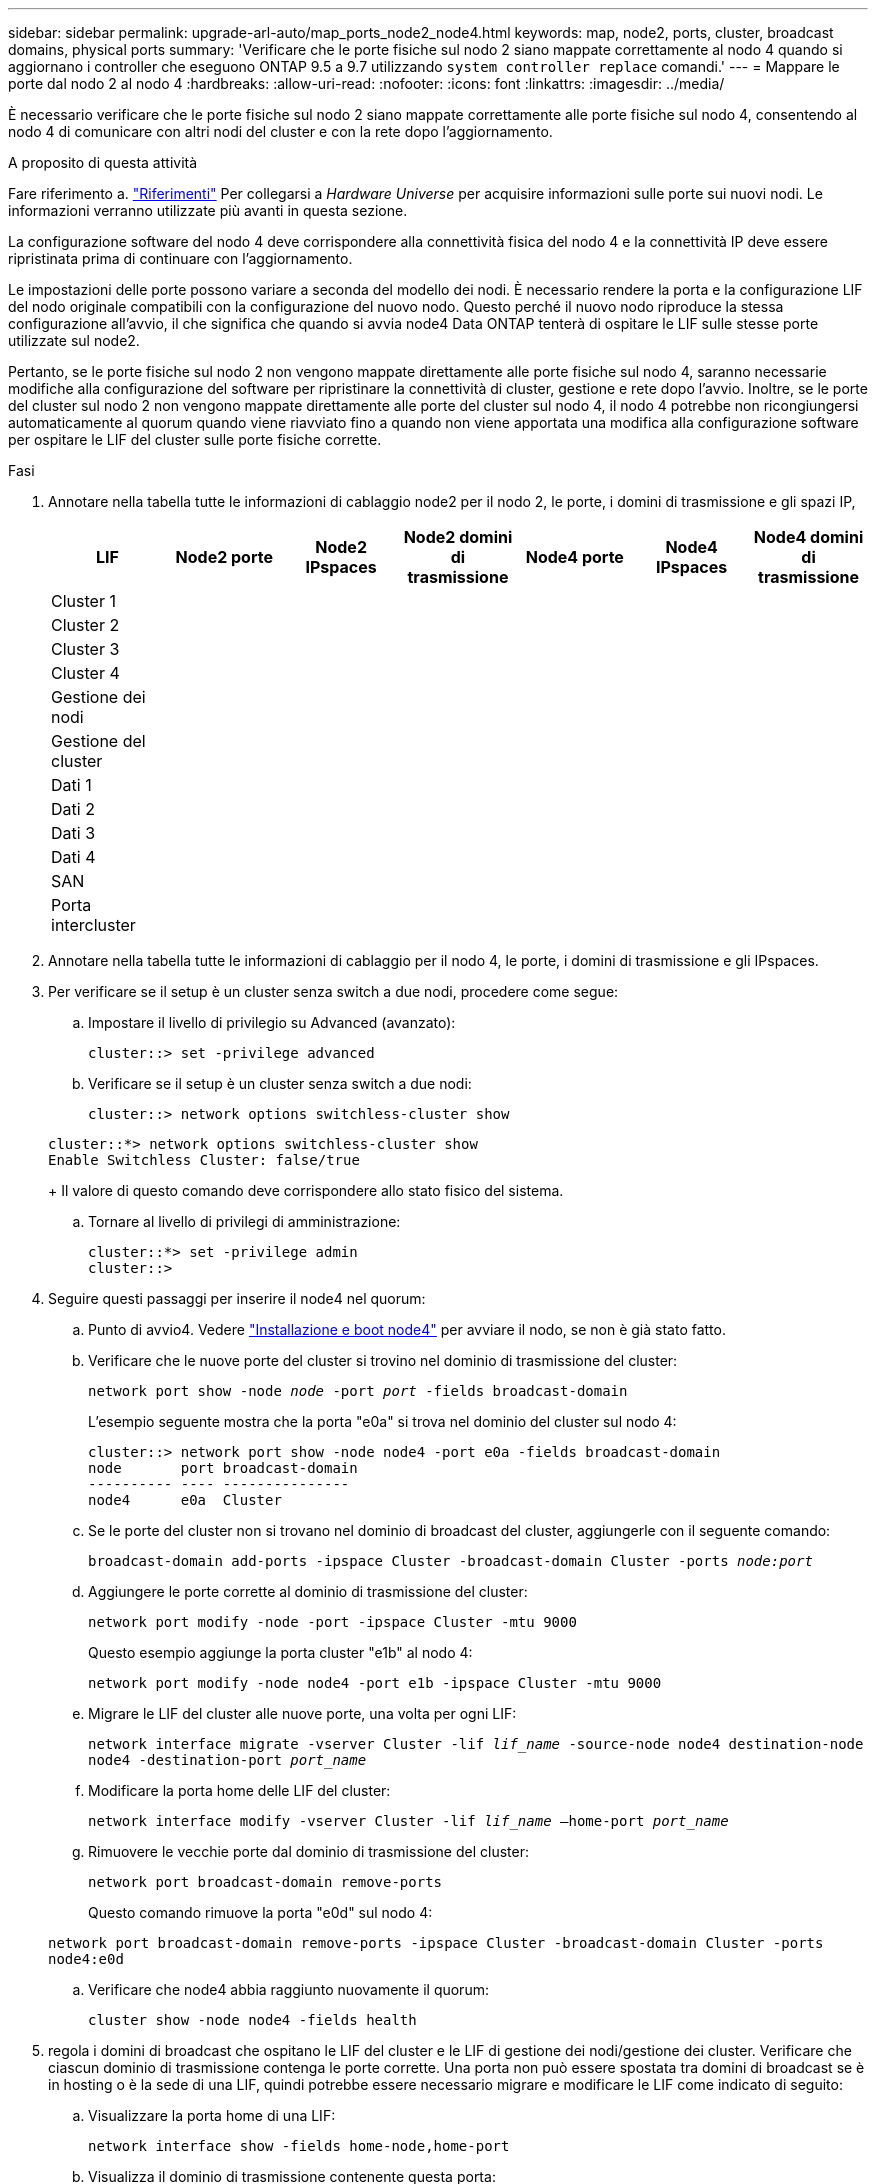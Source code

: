 ---
sidebar: sidebar 
permalink: upgrade-arl-auto/map_ports_node2_node4.html 
keywords: map, node2, ports, cluster, broadcast domains, physical ports 
summary: 'Verificare che le porte fisiche sul nodo 2 siano mappate correttamente al nodo 4 quando si aggiornano i controller che eseguono ONTAP 9.5 a 9.7 utilizzando `system controller replace` comandi.' 
---
= Mappare le porte dal nodo 2 al nodo 4
:hardbreaks:
:allow-uri-read: 
:nofooter: 
:icons: font
:linkattrs: 
:imagesdir: ../media/


[role="lead"]
È necessario verificare che le porte fisiche sul nodo 2 siano mappate correttamente alle porte fisiche sul nodo 4, consentendo al nodo 4 di comunicare con altri nodi del cluster e con la rete dopo l'aggiornamento.

.A proposito di questa attività
Fare riferimento a. link:other_references.html["Riferimenti"] Per collegarsi a _Hardware Universe_ per acquisire informazioni sulle porte sui nuovi nodi. Le informazioni verranno utilizzate più avanti in questa sezione.

La configurazione software del nodo 4 deve corrispondere alla connettività fisica del nodo 4 e la connettività IP deve essere ripristinata prima di continuare con l'aggiornamento.

Le impostazioni delle porte possono variare a seconda del modello dei nodi. È necessario rendere la porta e la configurazione LIF del nodo originale compatibili con la configurazione del nuovo nodo. Questo perché il nuovo nodo riproduce la stessa configurazione all'avvio, il che significa che quando si avvia node4 Data ONTAP tenterà di ospitare le LIF sulle stesse porte utilizzate sul node2.

Pertanto, se le porte fisiche sul nodo 2 non vengono mappate direttamente alle porte fisiche sul nodo 4, saranno necessarie modifiche alla configurazione del software per ripristinare la connettività di cluster, gestione e rete dopo l'avvio. Inoltre, se le porte del cluster sul nodo 2 non vengono mappate direttamente alle porte del cluster sul nodo 4, il nodo 4 potrebbe non ricongiungersi automaticamente al quorum quando viene riavviato fino a quando non viene apportata una modifica alla configurazione software per ospitare le LIF del cluster sulle porte fisiche corrette.

.Fasi
. Annotare nella tabella tutte le informazioni di cablaggio node2 per il nodo 2, le porte, i domini di trasmissione e gli spazi IP,
+
[cols="7*"]
|===
| LIF | Node2 porte | Node2 IPspaces | Node2 domini di trasmissione | Node4 porte | Node4 IPspaces | Node4 domini di trasmissione 


| Cluster 1 |  |  |  |  |  |  


| Cluster 2 |  |  |  |  |  |  


| Cluster 3 |  |  |  |  |  |  


| Cluster 4 |  |  |  |  |  |  


| Gestione dei nodi |  |  |  |  |  |  


| Gestione del cluster |  |  |  |  |  |  


| Dati 1 |  |  |  |  |  |  


| Dati 2 |  |  |  |  |  |  


| Dati 3 |  |  |  |  |  |  


| Dati 4 |  |  |  |  |  |  


| SAN |  |  |  |  |  |  


| Porta intercluster |  |  |  |  |  |  
|===
. Annotare nella tabella tutte le informazioni di cablaggio per il nodo 4, le porte, i domini di trasmissione e gli IPspaces.
. Per verificare se il setup è un cluster senza switch a due nodi, procedere come segue:
+
.. Impostare il livello di privilegio su Advanced (avanzato):
+
`cluster::> set -privilege advanced`

.. Verificare se il setup è un cluster senza switch a due nodi:
+
`cluster::> network options switchless-cluster show`

+
[listing]
----
cluster::*> network options switchless-cluster show
Enable Switchless Cluster: false/true
----
+
Il valore di questo comando deve corrispondere allo stato fisico del sistema.

.. Tornare al livello di privilegi di amministrazione:
+
[listing]
----
cluster::*> set -privilege admin
cluster::>
----


. Seguire questi passaggi per inserire il node4 nel quorum:
+
.. Punto di avvio4. Vedere link:install_boot_node4.html["Installazione e boot node4"] per avviare il nodo, se non è già stato fatto.
.. Verificare che le nuove porte del cluster si trovino nel dominio di trasmissione del cluster:
+
`network port show -node _node_ -port _port_ -fields broadcast-domain`

+
L'esempio seguente mostra che la porta "e0a" si trova nel dominio del cluster sul nodo 4:

+
[listing]
----
cluster::> network port show -node node4 -port e0a -fields broadcast-domain
node       port broadcast-domain
---------- ---- ---------------
node4      e0a  Cluster
----
.. Se le porte del cluster non si trovano nel dominio di broadcast del cluster, aggiungerle con il seguente comando:
+
`broadcast-domain add-ports -ipspace Cluster -broadcast-domain Cluster -ports _node:port_`

.. Aggiungere le porte corrette al dominio di trasmissione del cluster:
+
`network port modify -node -port -ipspace Cluster -mtu 9000`

+
Questo esempio aggiunge la porta cluster "e1b" al nodo 4:

+
`network port modify -node node4 -port e1b -ipspace Cluster -mtu 9000`

.. Migrare le LIF del cluster alle nuove porte, una volta per ogni LIF:
+
`network interface migrate -vserver Cluster -lif _lif_name_ -source-node node4 destination-node node4 -destination-port _port_name_`

.. Modificare la porta home delle LIF del cluster:
+
`network interface modify -vserver Cluster -lif _lif_name_ –home-port _port_name_`

.. Rimuovere le vecchie porte dal dominio di trasmissione del cluster:
+
`network port broadcast-domain remove-ports`

+
Questo comando rimuove la porta "e0d" sul nodo 4:

+
`network port broadcast-domain remove-ports -ipspace Cluster -broadcast-domain Cluster ‑ports node4:e0d`

.. Verificare che node4 abbia raggiunto nuovamente il quorum:
+
`cluster show -node node4 -fields health`



. [[auto_map_4_Step5]]regola i domini di broadcast che ospitano le LIF del cluster e le LIF di gestione dei nodi/gestione dei cluster. Verificare che ciascun dominio di trasmissione contenga le porte corrette. Una porta non può essere spostata tra domini di broadcast se è in hosting o è la sede di una LIF, quindi potrebbe essere necessario migrare e modificare le LIF come indicato di seguito:
+
.. Visualizzare la porta home di una LIF:
+
`network interface show -fields home-node,home-port`

.. Visualizza il dominio di trasmissione contenente questa porta:
+
`network port broadcast-domain show -ports _node_name:port_name_`

.. Aggiungere o rimuovere le porte dai domini di broadcast:
+
`network port broadcast-domain add-ports`
`network port broadcast-domain remove-ports`

.. Modificare la porta home di una LIF:
+
`network interface modify -vserver _vserver_ -lif _lif_name_ –home-port _port_name_`



. Regolare i domini di broadcast dell'intercluster e migrare le LIF dell'intercluster, se necessario, utilizzando gli stessi comandi illustrati nella <<auto_map_4_Step5,Fase 5>>.
. Regolare gli altri domini di broadcast e migrare i file LIF dei dati, se necessario, utilizzando gli stessi comandi illustrati nella <<auto_map_4_Step5,Fase 5>>.
. Se sul nodo 2 sono presenti porte che non esistono più sul nodo 4, attenersi alla seguente procedura per eliminarle:
+
.. Accedere al livello di privilegio avanzato su uno dei nodi:
+
`set -privilege advanced`

.. Per eliminare le porte:
+
`network port delete -node _node_name_ -port _port_name_`

.. Tornare al livello di amministrazione:
+
`set -privilege admin`



. Regolare tutti i gruppi di failover LIF:
+
`network interface modify -failover-group _failover_group_ -failover-policy _failover_policy_`

+
Il seguente comando imposta il criterio di failover su `broadcast-domain-wide` e utilizza le porte nel gruppo di failover `fg1` Come destinazioni di failover per LIF `data1` acceso `node4`:

+
`network interface modify -vserver node4 -lif data1 failover-policy broadcast-domainwide -failover-group fg1`

+
Fare riferimento a. link:other_references.html["Riferimenti"] Per il collegamento a _Gestione della rete_ o ai _comandi di ONTAP 9: Guida di riferimento della pagina manuale_ e per ulteriori informazioni vedere _Configurazione delle impostazioni di failover su un LIF_.

. Verificare le modifiche al nodo 4:
+
`network port show -node node4`

. Ogni LIF del cluster deve essere in ascolto sulla porta 7700. Verificare che le LIF del cluster siano in ascolto sulla porta 7700:
+
`::> network connections listening show -vserver Cluster`

+
La porta 7700 in ascolto sulle porte del cluster è il risultato previsto, come mostrato nell'esempio seguente per un cluster a due nodi:

+
[listing]
----
Cluster::> network connections listening show -vserver Cluster
Vserver Name     Interface Name:Local Port     Protocol/Service
---------------- ----------------------------  -------------------
Node: NodeA
Cluster          NodeA_clus1:7700               TCP/ctlopcp
Cluster          NodeA_clus2:7700               TCP/ctlopcp
Node: NodeB
Cluster          NodeB_clus1:7700               TCP/ctlopcp
Cluster          NodeB_clus2:7700               TCP/ctlopcp
4 entries were displayed.
----
. Per ogni cluster LIF che non è in ascolto sulla porta 7700, imposta lo stato amministrativo della LIF su `down` e poi `up`:
+
`::> net int modify -vserver Cluster -lif _cluster-lif_ -status-admin down; net int modify -vserver Cluster -lif _cluster-lif_ -status-admin up`

+
Ripetere il passaggio 11 per verificare che la LIF del cluster sia in ascolto sulla porta 7700.


